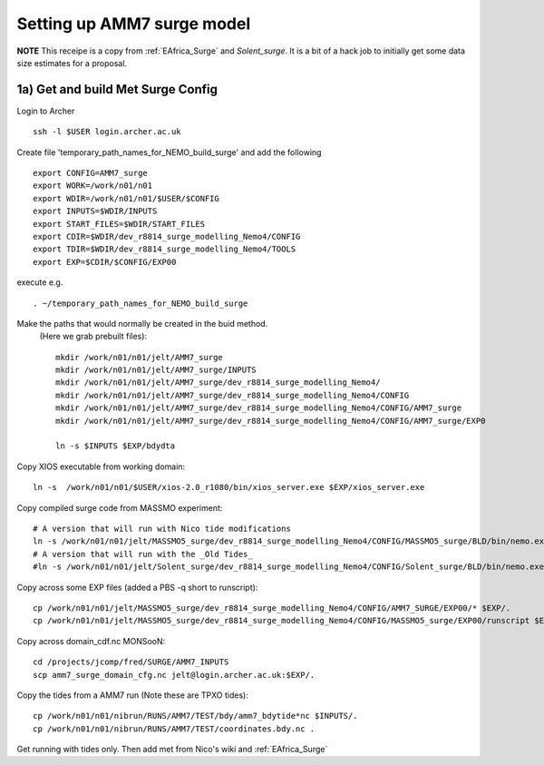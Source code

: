 
.. _AMM7_surge:

*****************************************
Setting up AMM7 surge model
*****************************************

**NOTE** This receipe is a copy from :ref:`EAfrica_Surge` and `Solent_surge`. It
is a bit of a hack job to initially get some data size estimates for a proposal.


1a) Get and build Met Surge Config
=================================

Login to Archer ::

  ssh -l $USER login.archer.ac.uk

Create file 'temporary_path_names_for_NEMO_build_surge' and add the following ::

  export CONFIG=AMM7_surge
  export WORK=/work/n01/n01
  export WDIR=/work/n01/n01/$USER/$CONFIG
  export INPUTS=$WDIR/INPUTS
  export START_FILES=$WDIR/START_FILES
  export CDIR=$WDIR/dev_r8814_surge_modelling_Nemo4/CONFIG
  export TDIR=$WDIR/dev_r8814_surge_modelling_Nemo4/TOOLS
  export EXP=$CDIR/$CONFIG/EXP00

execute e.g. ::

  . ~/temporary_path_names_for_NEMO_build_surge

Make the paths that would normally be created in the buid method.
 (Here we grab prebuilt files)::

    mkdir /work/n01/n01/jelt/AMM7_surge
    mkdir /work/n01/n01/jelt/AMM7_surge/INPUTS
    mkdir /work/n01/n01/jelt/AMM7_surge/dev_r8814_surge_modelling_Nemo4/
    mkdir /work/n01/n01/jelt/AMM7_surge/dev_r8814_surge_modelling_Nemo4/CONFIG
    mkdir /work/n01/n01/jelt/AMM7_surge/dev_r8814_surge_modelling_Nemo4/CONFIG/AMM7_surge
    mkdir /work/n01/n01/jelt/AMM7_surge/dev_r8814_surge_modelling_Nemo4/CONFIG/AMM7_surge/EXP0

    ln -s $INPUTS $EXP/bdydta

Copy XIOS executable from working domain::

  ln -s  /work/n01/n01/$USER/xios-2.0_r1080/bin/xios_server.exe $EXP/xios_server.exe

Copy compiled surge code from MASSMO experiment::

  # A version that will run with Nico tide modifications
  ln -s /work/n01/n01/jelt/MASSMO5_surge/dev_r8814_surge_modelling_Nemo4/CONFIG/MASSMO5_surge/BLD/bin/nemo.exe $EXP/opa
  # A version that will run with the _Old Tides_
  #ln -s /work/n01/n01/jelt/Solent_surge/dev_r8814_surge_modelling_Nemo4/CONFIG/Solent_surge/BLD/bin/nemo.exe $EXP/opa

Copy across some EXP files (added a PBS -q short to runscript)::

  cp /work/n01/n01/jelt/MASSMO5_surge/dev_r8814_surge_modelling_Nemo4/CONFIG/AMM7_SURGE/EXP00/* $EXP/.
  cp /work/n01/n01/jelt/MASSMO5_surge/dev_r8814_surge_modelling_Nemo4/CONFIG/MASSMO5_surge/EXP00/runscript $EXP/.



Copy across domain_cdf.nc
MONSooN::

  cd /projects/jcomp/fred/SURGE/AMM7_INPUTS
  scp amm7_surge_domain_cfg.nc jelt@login.archer.ac.uk:$EXP/.


Copy the tides from a AMM7 run (Note these are TPXO tides)::

  cp /work/n01/n01/nibrun/RUNS/AMM7/TEST/bdy/amm7_bdytide*nc $INPUTS/.
  cp /work/n01/n01/nibrun/RUNS/AMM7/TEST/coordinates.bdy.nc .

Get running with tides only. Then add met from Nico's wiki and :ref:`EAfrica_Surge`

